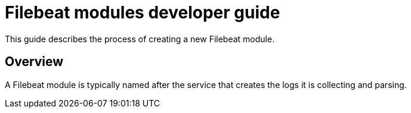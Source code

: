 = Filebeat modules developer guide

This guide describes the process of creating a new Filebeat module.

== Overview

A Filebeat module is typically named after the service that creates the logs it
is collecting and parsing.
